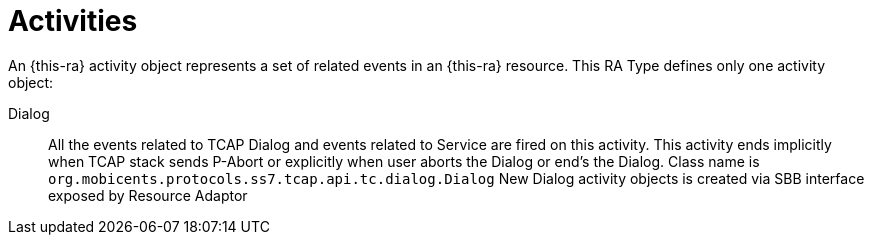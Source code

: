 
[[_ratype_activities]]
= Activities

An {this-ra} activity object represents a set of related events in an {this-ra} resource.
This RA Type defines only one activity object: 

Dialog::
  All the events related to TCAP Dialog and events related to Service are fired on this activity.
  This activity ends implicitly when TCAP stack sends P-Abort or explicitly when user aborts the  Dialog or end's the Dialog.
  Class name is `org.mobicents.protocols.ss7.tcap.api.tc.dialog.Dialog`
  New Dialog activity objects is created via SBB interface exposed by Resource Adaptor
